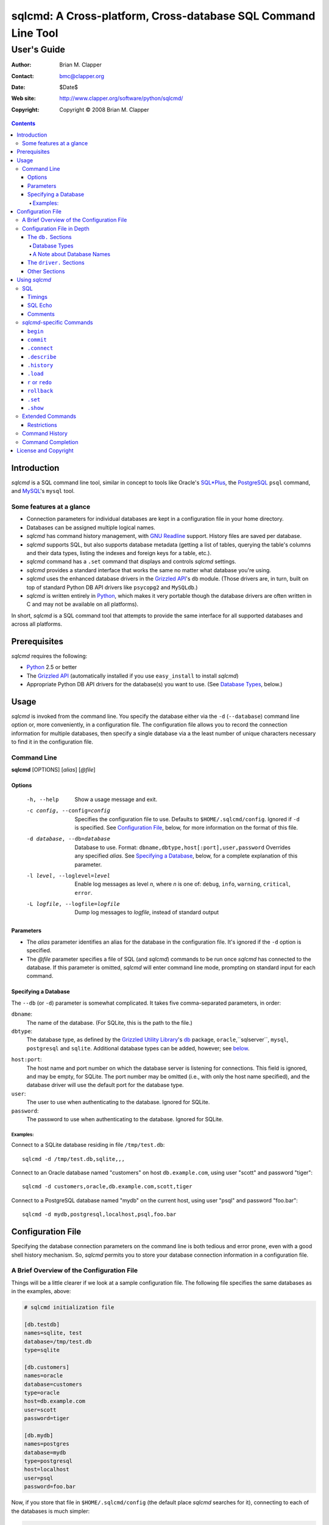 ==============================================================
sqlcmd: A Cross-platform, Cross-database SQL Command Line Tool
==============================================================

------------
User's Guide
------------

:Author: Brian M. Clapper
:Contact: bmc@clapper.org
:Date: $Date$
:Web site: http://www.clapper.org/software/python/sqlcmd/
:Copyright: Copyright © 2008 Brian M. Clapper

.. contents::

Introduction
============

*sqlcmd* is a SQL command line tool, similar in concept to tools like Oracle's
`SQL*Plus`_, the PostgreSQL_ ``psql`` command, and MySQL_'s ``mysql`` tool.

.. _SQL*Plus: http://www.oracle.com/technology/docs/tech/sql_plus/index.html
.. _PostgreSQL: http://www.postgresql.org/
.. _MySQL: http://www.mysql.org/

Some features at a glance
--------------------------

- Connection parameters for individual databases are kept in a configuration
  file in your home directory.
- Databases can be assigned multiple logical names.
- *sqlcmd* has command history management, with `GNU Readline`_ support.
  History files are saved per database.
- *sqlcmd* supports SQL, but also supports database metadata (getting a list
  of tables, querying the table's columns and their data types, listing the
  indexes and foreign keys for a table, etc.).
- *sqlcmd* command has a ``.set`` command that displays and controls *sqlcmd*
  settings.
- *sqlcmd* provides a standard interface that works the same no matter what
  database you're using.
- *sqlcmd* uses the enhanced database drivers in the `Grizzled API`_'s ``db``
  module. (Those drivers are, in turn, built on top of standard Python
  DB API drivers like ``psycopg2`` and ``MySQLdb``.)
- *sqlcmd* is written entirely in `Python`_, which makes it very portable
  though the database drivers are often written in C and may not be available
  on all platforms).

.. _Grizzled API: http://www.clapper.org/software/python/grizzled/
.. _GNU Readline: http://cnswww.cns.cwru.edu/php/chet/readline/rluserman.html
.. _Python: http://www.python.org/

In short, *sqlcmd* is a SQL command tool that attempts to provide the same
interface for all supported databases and across all platforms.

Prerequisites
=============

*sqlcmd* requires the following:

- Python_ 2.5 or better
- The `Grizzled API`_ (automatically installed if you use ``easy_install``
  to install *sqlcmd*)
- Appropriate Python DB API drivers for the database(s) you want to use.
  (See `Database Types`_, below.)


Usage
=====

*sqlcmd* is invoked from the command line. You specify the database either
via the ``-d`` (``--database``) command line option or, more conveniently,
in a configuration file. The configuration file allows you to record the
connection information for multiple databases, then specify a single database
via a the least number of unique characters necessary to find it in the
configuration file.

Command Line
------------

**sqlcmd** [OPTIONS] [*alias*] [*@file*]

Options
~~~~~~~

    -h, --help                     Show a usage message and exit.

    -c config, --config=config     Specifies the configuration file to use.
                                   Defaults to ``$HOME/.sqlcmd/config``.
                                   Ignored if ``-d`` is specified.
                                   See `Configuration File`_, below, for
                                   more information on the format of this file.

    -d database, --db=database     Database to use. Format:
                                   ``dbname,dbtype,host[:port],user,password``
                                   Overrides any specified *alias*. See
                                   `Specifying a Database`_, below, for a
                                   complete explanation of this parameter.

    -l level, --loglevel=level     Enable log messages as level *n*, where *n*
                                   is one of: ``debug``, ``info``, ``warning``,
                                   ``critical``, ``error``.

    -L logfile, --logfile=logfile  Dump log messages to *logfile*, instead of
                                   standard output

.. _Grizzled Utility Library: http://www.clapper.org/software/python/grizzled/
.. _db: http://www.clapper.org/software/python/grizzled/epydoc/grizzled.db-module.html

Parameters
~~~~~~~~~~

- The *alias* parameter identifies an alias for the database in the
  configuration file. It's ignored if the ``-d`` option is specified.

- The *@file* parameter specifies a file of SQL (and *sqlcmd*) commands to be
  run once *sqlcmd* has connected to the database. If this parameter is omitted,
  *sqlcmd* will enter command line mode, prompting on standard input for each
  command.

Specifying a Database
~~~~~~~~~~~~~~~~~~~~~

The ``--db`` (or ``-d``) parameter is somewhat complicated. It takes five
comma-separated parameters, in order:

``dbname``:
    The name of the database. (For SQLite, this is the path to the file.)

``dbtype``:
    The database type, as defined by the `Grizzled Utility Library`_'s `db`_
    package, ``oracle``,``sqlserver``, ``mysql``, ``postgresql`` and
    ``sqlite``. Additional database types can be added, however; see
    below_.

.. _below: `Configuration File`_

``host:port``:
    The host name and port number on which the database server is listening for
    connections. This field is ignored, and may be empty, for SQLite. The port
    number may be omitted (i.e., with only the host name specified), and the
    database driver will use the default port for the database type.

``user``:
    The user to use when authenticating to the database. Ignored for SQLite.

``password``:
    The password to use when authenticating to the database. Ignored for SQLite.

Examples:
+++++++++

Connect to a SQLite database residing in file ``/tmp/test.db``::

    sqlcmd -d /tmp/test.db,sqlite,,,

Connect to an Oracle database named "customers" on host ``db.example.com``,
using user "scott" and password "tiger"::

    sqlcmd -d customers,oracle,db.example.com,scott,tiger

Connect to a PostgreSQL database named "mydb" on the current host, using user
"psql" and password "foo.bar"::

    sqlcmd -d mydb,postgresql,localhost,psql,foo.bar


Configuration File
==================

Specifying the database connection parameters on the command line is both
tedious and error prone, even with a good shell history mechanism. So,
*sqlcmd* permits you to store your database connection information in a
configuration file.

A Brief Overview of the Configuration File
------------------------------------------

Things will be a little clearer if we look at a sample configuration file.
The following file specifies the same databases as in the examples, above:

.. code-block:: ini

    # sqlcmd initialization file

    [db.testdb]
    names=sqlite, test
    database=/tmp/test.db
    type=sqlite

    [db.customers]
    names=oracle
    database=customers
    type=oracle
    host=db.example.com
    user=scott
    password=tiger

    [db.mydb]
    names=postgres
    database=mydb
    type=postgresql
    host=localhost
    user=psql
    password=foo.bar

Now, if you store that file in ``$HOME/.sqlcmd/config`` (the default place
*sqlcmd* searches for it), connecting to each of the databases is much simpler:

.. code-block:: bash

    $ sqlcmd testdb
    $ sqlcmd customers
    $ sqlcmd mydb

You can store the file somewhere else, of course; you just have to tell
*sqlcmd* where it is:

.. code-block:: bash

    $ sqlcmd -c /usr/local/etc/sqlcmd.cfg testdb
    $ sqlcmd -c /usr/local/etc/sqlcmd.cfg customers
    $ sqlcmd -c /usr/local/etc/sqlcmd.cfg mydb

See the next section for details on the specific sections and options in the
*sqlcmd* configuration file.

Configuration File in Depth
---------------------------

A *sqlcmd* configuration file, typically stored in ``$HOME/.sqlcmd/config``,
is an INI-style file divided into logical sections. Each of those sections
is described below. All section names must be unique within the file.

Blank lines and comment lines are ignored; comment lines start with a "#"
character.

*sqlcmd* uses the `Grizzled API`_'s `grizzled.config.Configuration`_
class to parse the file; that class is, in turn, an enhancement of the standard
Python `ConfigParser`_ class.

.. _grizzled.config.Configuration: http://www.clapper.org/software/python/grizzled/epydoc/grizzled.config.Configuration-class.html
.. _ConfigParser: http://docs.python.org/lib/module-ConfigParser.html

Because *sqlcmd* uses the Grizzled API's ``Configuration`` class, you can use
include directives and variable substitution in the configuration file, if
you with. See the `grizzled.config.Configuration`_ documentation for more
details.

The ``db.`` Sections
~~~~~~~~~~~~~~~~~~~~

A ``db.`` section contains the connection definition for a particular database.
The ``db.`` prefix must be followed by the primary name of the database.
Multiple ``db.`` sections can exist in the configuration file; each section
supports the following parameters.

    +------------------+---------------------------------+---------------------+
    | Parameter Name   | Description                     | Required/Optional   |
    +==================+=================================+=====================+
    + ``database``     | The name of the database, as    | required            |
    |                  | known by the RDBMS engine.      |                     |
    +------------------+---------------------------------+---------------------+
    | ``type``         | The type of the database. This  | required            |
    |                  | value must be recognized by the |                     |
    |                  | Grizzled API's ``db`` module.   |                     |
    |                  | That means it must identify a   |                     |
    |                  | database driver that is part of |                     |
    |                  | the ``grizzled.db`` package, or |                     |
    |                  | it must be a driver you specify |                     |
    |                  | yourself, in a ``driver.``      |                     |
    |                  | section. (See `below`_.)        |                     |
    +------------------+---------------------------------+---------------------+
    | ``host``         | The host on which the database  | required (but       |
    |                  | resides. The RDBMS server on    | ignored for SQLite) |
    |                  | that host must be configured to |                     |
    |                  | accept incoming database client |                     |
    |                  | connections.                    |                     |
    |                  |                                 |                     |
    |                  | This parameter is ignored for   |                     |
    |                  | SQLite databases.               |                     |
    +------------------+---------------------------------+---------------------+
    | ``port``         | The port on which the database  | optional (but       |
    |                  | server is listening. If not     | ignored for SQLite) |
    |                  | specified, *sqlcmd* uses the    |                     |
    |                  | default port for the RDBMS      |                     |
    |                  | server (e.g, 1521 for Oracle,   |                     |
    |                  | 1433 for SQL Server, 3306 for   |                     |
    |                  | MYSQL, 5432 for PostgreSQL,     |                     |
    |                  | etc.).                          |                     |
    |                  |                                 |                     |
    |                  | This parameter is ignored for   |                     |
    |                  | SQLite databases.               |                     |
    +------------------+---------------------------------+---------------------+
    | ``user``         | The user to use when            | required (but       |
    |                  | authenticating to the database. | ignored for SQLite) |
    |                  |                                 |                     |
    |                  | This parameter is ignored for   |                     |
    |                  | SQLite databases.               |                     |
    +------------------+---------------------------------+---------------------+
    | ``password``     | The password to use when        | required (but       |
    |                  | authenticating to the database. | ignored for SQLite) |
    |                  |                                 |                     |
    |                  | This parameter is ignored for   |                     |
    |                  | SQLite databases.               |                     |
    +------------------+---------------------------------+---------------------+
    | ``aliases``      | A comma-separated list of alias | optional            |
    |                  | names for the database. This    |                     |
    |                  | list allows you to refer to the |                     |
    |                  | database by multiple names      |                     |
    +------------------+---------------------------------+---------------------+

Database Types
++++++++++++++

The following database types are supported automatically, provided you have
the right underlying Python database drivers installed. As noted above, you
can extend *sqlcmd* to support additional database. See the section on
`.driver`_, below, for details.

.. _.driver: `dot_driver`_

    +----------------+--------------+-------------------+
    | Type name used |              | Python DB API     |
    | with *sqlcmd*  | Database     | module            |
    +================+==============+===================+
    | ``mysql``      | MySQL_       | `MySQLdb`_        |
    +----------------+--------------+-------------------+
    | ``oracle``     | Oracle_      | `cx_Oracle`_      |
    +----------------+--------------+-------------------+
    | ``postgresql`` | PostgreSQL_  | `psycopg2`_       |
    +----------------+--------------+-------------------+
    | ``sqlserver``  | Microsoft    | `pymssql`_        |
    |                | `SQL Server`_|                   |
    +----------------+--------------+-------------------+
    | ``sqlite``     | `SQLite 3`_  | sqlite3 (comes    |
    |                |              | with Python 2.5)  |
    +----------------+--------------+-------------------+
    
.. _psycopg2: http://pypi.python.org/pypi/psycopg2/2.0.4
.. _MySQLdb: http://sourceforge.net/projects/mysql-python
.. _Oracle: http://www.oracle.com/
.. _cx_Oracle: http://python.net/crew/atuining/cx_Oracle/
.. _SQL Server: http://www.microsoft.com/sqlserver/
.. _pymssql: http://pymssql.sourceforge.net/
.. _SQLite 3: http://www.sqlite.org/

A Note about Database Names
+++++++++++++++++++++++++++

When you specify the name of a database on the *sqlcmd* command line,
*sqlcmd* attempts to match that name against the names of all databases in
the configuration file. *sqlcmd* compares the name you specify against the
following values from each ``db.`` configuration section:

- The section name, minus the ``db.`` prefix. This is the primary name of
  the database, from *sqlcmd*'s perspective.
- The value of the ``database`` option.
- The value or values of the ``aliases`` option.

You only need to specify as many characters as are
necessary to uniquely identify the database.

Thus, given this configuration file:

.. code-block:: ini


    [db.testdb]
    names=sqlite, test
    database=/tmp/test.db
    type=sqlite

    [db.customers]
    names=oracle, custdb
    database=cust001
    type=oracle
    host=db.example.com
    user=scott
    password=tiger


You can connect to the ``customers`` database using any of the following
names:

- ``customers``: the section name, minus ``db.``.
- ``custdb``: one of the aliases
- ``oracle``: the other alias
- ``cust001``: the actual database name, from the ``database`` option
- ``cust``: a unique abbreviation of ``customers`` or ``cust001``


.. _dot_driver:

The ``driver.`` Sections
~~~~~~~~~~~~~~~~~~~~~~~~

The ``driver.`` section allows you to install additional enhanced database
drivers, beyond those that are built into the `Grizzled API`_'s ``db``
package.

An enhanced driver must extend the ``grizzled.db.DBDriver`` class and provide
the appropriate methods. See the `appropriate Grizzled documentation`_ for
details. If you want to write your own driver, the Grizzled source code is
invaluable.

.. _appropriate Grizzled documentation: http://www.clapper.org/software/python/grizzled/epydoc/grizzled.db-module.html

The ``driver.`` section supports the following options:

    +------------------+---------------------------------+---------------------+
    | Parameter Name   | Description                     | Required/Optional   |
    +==================+=================================+=====================+
    + ``class``        | The fully-qualified name of the | required            |
    |                  | driver class, including any     |                     |
    |                  | package and/or module name.     |                     |
    +------------------+---------------------------------+---------------------+
    | ``name``         | The logical name to use for the | required            |
    |                  | driver.                         |                     |
    +------------------+---------------------------------+---------------------+

For example, suppose you wrote a driver to connect to the `Apache Derby`_
database (perhaps using `JPype`_). Let's further suppose that the driver is
implemented by a Python class called ``DerbyDriver`` (which extends the
Grizzled ``DBDriver`` class) and resides in module ``mycode.db``. You could
use the following *sqlcmd* configuration section to make *sqlcmd* aware of
that driver:

.. code-block:: ini

    [driver.derby]
    class=mycode.db.DerbyDriver
    name=derby

With that section in the configuration file, you can now use the value ``derby``
for the ``type`` parameter in any ``db.`` section.

Obviously, the appropriate supporting Python (and other) code must be available
to *sqlcmd*, by setting ``PYTHONPATH``, ``LD_LIBRARY_PATH``, and/or ``PATH``,
as appropriate for your operating system.

.. _Apache Derby: http://db.apache.org/derby/
.. _JPype: http://jpype.sourceforge.net/


Other Sections
~~~~~~~~~~~~~~

*sqlcmd* quietly ignores any other sections in the configuration file. One
possible use for other sections is as holders for common variable definitions
that are substituted in other places in the file. For instance, suppose all
your database engine happen to be on the same host and happen to use the same
user name and password. To share that common configuration information, you
might do something like the following:

.. code-block:: ini

    [defs]
    # Shared definitions
    dbhost=db.example.com
    admin_user=admin
    admin_password=foo.bar

    [db.testdb]
    names=sqlite, test
    database=/tmp/test.db
    type=sqlite

    [db.customers]
    names=oracle
    database=customers
    type=oracle
    host=${dbhost}
    user=${admin_user}
    password=${admin_password}

    [db.mydb]
    names=postgres
    database=mydb
    type=postgresql
    host=${dbhost}
    user=${admin_user}
    password=${admin_password}


Using *sqlcmd*
==============

When run in interactive mode (i.e., without an *@file* parameter_), *sqlcmd*
prompts on standard input with a "?" and waits for commands to be entered,
executing each one as it's entered.

.. _parameter: `Parameters`_

Some commands (e.g., all SQL commands, and some others) are not executed until
a final ";" character is seen on the input; this permits multi-line commands.
Other commands, such as internal commands like ``.set``, are single-line commands
and do not require a semi-colon.

Before going into each specific type of command, here's a brief *sqlcmd*
transcript, to whet your whistle::

    $ sqlcmd mydb
    SQLCmd, version 0.1 ($Revision$)
    Copyright 2008 Brian M. Clapper.

    Type "help" or "?" for help.

    Connecting to MySQL database "mydb" on host localhost.
    Using readline for history management.
    Loading history file "/home/bmc/.sqlcmd/mydb.hist"
    ? .set
    autocommit = true
    binarymax  = 20
    echo       = false
    showbinary = false
    stacktrace = false
    timings    = true
    ? .show tables;
    users
    customers
    ? .desc users
    -----------
    Table users
    -----------
    id             bigint NOT NULL
    companyid      bigint NOT NULL
    lastname       character varying(254) NOT NULL
    firstname      character varying(254) NOT NULL
    middleinitial  character(1) NULL
    username       character varying(30) NOT NULL
    password       character varying(64) NOT NULL
    email          character varying(254) NOT NULL
    telephone      character varying(30) NULL
    department     character varying(254) NULL
    isenabled      character(1) NOT NULL
    ? select id, companyid, lastname, firstname, middleinitial, username, email from etuser;
    Execution time: 0.092 seconds
    2 rows

    id companyid lastname firstname middleinitial username email
    -- --------- -------- --------- ------------- -------- ---------------
     1         1 Clapper  Brian     M             bmc      bmc@clapper.org
     2         1 User     Joe       NULL          joe      joe@example.org


SQL
---

*sqlcmd* will issue any valid SQL command. It does not interpret the SQL
command at all, beyond recognizing the initial ``SELECT``, ``INSERT``,
``UPDATE``, etc., statement. Thus, RDBMS-specific SQL is perfectly permissable.

For SQL commands that produce results, such as ``SELECT``, *sqlcmd* displays
the result in a tabular form, using as little horizontal real estate as possible.
It does **not** wrap its output, however.

Timings
~~~~~~~

By default, *sqlcmd* times how long it takes to execute a SQL statement
and prints the resulting times on the screen. To suppress this behavior,
set the ``timings`` variable to ``false``::

    .set timings false


SQL Echo
~~~~~~~~

By default, *sqlcmd* does *not* echo commands to the screen. That's a
reasonable behavior when you're using *sqlcmd* interactively. However, when
you're loading a file full of *sqlcmd* statements, you might want each
statement to be echoed before it is run. To enable command echo, set the
``echo`` variable to ``true``::

    .set echo true

Comments
~~~~~~~~

*sqlcmd* honors (and ignores) SQL comments, as long as each comment is on a
line by itself. A SQL comment begins with "--".

Example of support syntax::

    -- This is a SQL comment.
    -- And so is this.

Example of *unsupported* syntax:

.. code-block:: sql

    INSERT INTO foo VALUES (1); -- initialize foo

*sqlcmd*-specific Commands
--------------------------

These internal *sqlcmd* commands are one-line commands that do not require
a trailing semi-colon and cannot be on multiple lines. Most (but not all)
of these commands start with a dot (".") character, to distinguish them
from commands that are processed by the connected database engine.

``begin``
~~~~~~~~~

Start a new transaction. This command is not permitted unless ``autocommit``
is ``true``. (See `.set`_) ``begin`` is essentially a no-op: It's ignored in
autocommit mode, and irrelevant when autocommit mode is off. It's there
primarily for SQL scripts.

Example of use:

.. code-block:: sql

    begin
    update foo set bar = 1;
    commit

For compatibility with SQL scripts, this command does not begin with a ".".

See also:

- `.set`_
- `commit`_
- `rollback`_

``commit``
~~~~~~~~~~

Commit the current transaction. Ignored if ``autocommit`` is enabled. For
compatibility with SQL scripts, this command does not begin with a ".".

See also:

- `.set`_
- `begin`_
- `rollback`_


``.connect``
~~~~~~~~~~~~

The ``.connect`` command closes the current database connection and opens
a new one to a (possibly) different database. The general form of the command
is::

    .connect dbname

*dbname* is a database name from the configuration file. When it first starts
running, *sqlcmd* issues an implicit ``.connect`` to the database specified
on the command line.


``.describe``
~~~~~~~~~~~~~

The ``.describe`` command, which can be abbreviated ``.desc``, is used to
describe a table. The general form of the command is::

    .describe tablename [full]

If "full" is not specified, then *sqlcmd* prints a simple description of the
table and its columns. For instance::

    ? .desc users
    -----------
    Table users
    -----------
    id             bigint NOT NULL
    companyid      bigint NOT NULL
    lastname       character varying(254) NOT NULL
    firstname      character varying(254) NOT NULL
    middleinitial  character(1) NULL
    username       character varying(30) NOT NULL
    password       character varying(64) NOT NULL
    email          character varying(254) NOT NULL
    telephone      character varying(30) NULL
    department     character varying(254) NULL
    isenabled      character(1) NOT NULL

If "full" is specified, *sqlcmd* also gathers and displays information about
the table's indexes. For example::

    ? .desc users
    -----------
    Table users
    -----------
    id             bigint NOT NULL
    companyid      bigint NOT NULL
    lastname       character varying(254) NOT NULL
    firstname      character varying(254) NOT NULL
    middleinitial  character(1) NULL
    username       character varying(30) NOT NULL
    password       character varying(64) NOT NULL
    email          character varying(254) NOT NULL
    telephone      character varying(30) NULL
    department     character varying(254) NULL
    isenabled      character(1) NOT NULL

    --------
    Indexes:
    --------

    userpk1 Columns:     (id)
            Description: (PRIMARY) Unique, non-clustered btree index
    ----------------------------------------------------------------------------
    userak1 Columns:     (companyid, username)
            Description: Unique, non-clustered btree index


``.history``
~~~~~~~~~~~~

``.history`` displays the command history. See `Command History`_ for a
complete explanation of *sqlcmd*'s command history capabilities.

``.load``
~~~~~~~~~

Loads an external file of commands (typically SQL) and runs those commands in
the current session *without exiting*. After the commands are run, *sqlcmd*
returns to its interactive prompt. ``.load`` can be invoked in several ways::

    .load path
    @ path
    @path

All three commands do exactly the same thing.

``r`` or ``redo``
~~~~~~~~~~~~~~~~~

Re-issue a command from the history. General usage::

    r [num|str]
    redo [num|str]

If *num* is present, it is the number of the command to re-run. If *str*
is specified, the most recent command that *str* (using a substring match)
is re-run.

For example, consider this history::

    ? .history
       1: .show tables;
       2: select * from foo;
       3: .desc foo;
       4: .desc foobar;

Here are various ``redo`` invocations::

    ? r 1  <--- re-runs command 1, ".show tables"
    ? r s  <--- re-runs the most recent command that starts with "s", which is "select * from foo"
    ? r    <--- re-runs the last command, ".desc foobar"

``rollback``
~~~~~~~~~~~~

Roll the current transaction back. Ignored if ``autocommit`` is enabled. For
compatibility with SQL scripts, this command does not begin with a ".".

See also:

- `.set`_
- `begin`_
- `commit`_


``.set``
~~~~~~~~~

The ``.set`` command displays or alters internal *sqlcmd* variables. Without
any parameters, ``.set`` displays all internal variables and their values::

    ? .set
    autocommit = true
    binarymax  = 20
    echo       = true
    showbinary = false
    stacktrace = false
    timings    = true

The supported variables are:

    +----------------+---------------------------------------------+----------+
    | Variable       | Meaning                                     | Default  |
    +================+=============================================+==========+
    | ``autocommit`` | Whether or not each SQL statement           | ``true`` |
    |                | automatically commits to the database. If   |          |
    |                | ``true``, then each SQL statement is        |          |
    |                | automatically committed to the database. If |          |
    |                | ``false``, then a new set of SQL statements |          |
    |                | starts a transaction, which must be         |          |
    |                | explicitly committed via the ``commit``     |          |
    |                | command. Also, if ``autocommit`` is         |          |
    |                | ``false``, the ``rollback`` command is      |          |
    |                | enabled.                                    |          |
    +----------------+---------------------------------------------+----------+
    | ``binarymax``  | How many bytes to display from binary (BLOB | 20       |
    |                | and CLOB) columns. Ignored unless           |          |
    |                | ``showbinary`` is ``true``.                 |          |
    +----------------+---------------------------------------------+----------+
    | ``echo``       | Whether or not commands are echoed before   | ``false``|
    |                | they are executed.                          |          |
    +----------------+---------------------------------------------+----------+
    | ``showbinary`` | Whether or not to show data from binary     | ``false``|
    |                | (BLOB and CLOB) columns. If ``true``, the   |          |
    |                | value of ``binarymax`` dictates how many    |          |
    |                | bytes to display.                           |          |
    +----------------+---------------------------------------------+----------+
    | ``stacktrace`` | Whether to display a Python stack trace on  | ``false``|
    |                | normal (i.e., expected) errors, like SQL    |          |
    |                | syntax errors.                              |          |
    +----------------+---------------------------------------------+----------+
    | ``timings``    | Whether to display execution times for SQL  | ``true`` |
    |                | statements.                                 |          |
    +----------------+---------------------------------------------+----------+

``.show``
~~~~~~~~~

The ``.show`` command currently only supports one parameter: ``tables``.
It's used to display the names of all tables in the database.

Extended Commands
-----------------

If you type a command that *sqlcmd* doesn't recognize as a SQL command or one 
of its internal commands, it passes the command straight through to the
database and treats the command as it would treate a SQL ``SELECT``. This
policy allows you to use certain RDBMS-specific commands without *sqlcmd*
having to support them explicitly. For instance, here's what happens if you've
connected *sqlcmd* to a SQLite database and you try to use the SQLite 
``EXPLAIN`` command::

    ? explain select distinct id from foo;
    Execution time: 0.000 seconds
    20 rows
    
    addr opcode        p1 p2 p3               
    ---- ------------- -- -- -----------------
    0    OpenEphemeral 1  0  keyinfo(1,BINARY)
    1    Goto          0  16                  
    2    Integer       0  0                   
    3    OpenRead      0  2                   
    4    SetNumColumns 0  1                   
    5    Rewind        0  14                  
    6    Column        0  0                   
    7    MakeRecord    -1 0                   
    8    Distinct      1  11                  
    9    Pop           2  0                   
    10   Goto          0  13                  
    11   IdxInsert     1  0                   
    12   Callback      1  0                   
    13   Next          0  6                   
    14   Close         0  0                   
    15   Halt          0  0                   
    16   Transaction   0  0                   
    17   VerifyCookie  0  1                   
    18   Goto          0  2                   
    19   Noop          0  0                   
    
Similarly, here's what happens when you run the ``ANALYZE`` command on a
PostgreSQL database::

    ? analyze verbose;
    Execution time: 0.054 seconds
    0 rows

Restrictions
~~~~~~~~~~~~

- Some extended commands don't work well through *sqlcmd*. Your mileage
  may vary.
- Since these extended commands are database-specific, they do not show
  up in command completion output, and they do not support command completion
  themselves.

Command History
---------------

*sqlcmd* supports a `bash`_-like command history mechanism. Every command
you type at the command prompt is saved in an internal memory buffer, accessible
via the ``.history`` command.

.. _bash: http://www.gnu.org/software/bash/manual/

Because *sqlcmd* also supports GNU Readline, you can use the standard GNU
Readline key bindings to scroll through your history list, edit previous
commands, and re-issue them.

Upon exit, *sqlcmd* saves its internal history buffer to a database-specific
file. The file's name is adapted from the primary name of the database (*i.e.*,
from the section name for the database in the configuration file). The
history files are stored in directory ``.sqlcmd`` under your home directory.
History files always end with ".hist".

For example, consider this configuration file:

.. code-block:: ini

    [db.testdb]
    names=sqlite, test
    database=/tmp/test.db
    type=sqlite

    [db.customers]
    names=oracle
    database=customers
    type=oracle
    host=db.example.com
    user=scott
    password=tiger

The history file for the first database is ``$HOME/.sqlcmd/testdb.hist``, and
the history file for the second database is ``$HOME/.sqlcmd/customers.hist.``


Command Completion
-------------------

*sqlcmd* supports TAB-completion in various places, in the manner of the GNU
`bash`_ shell. TAB-completion is (mostly) context sensitive. For example:

``.<TAB>``
    Displays a list of all the "." commands

``.set <TAB>``
    Displays the variables you can set.

``.set v<TAB>``
    Completes the variable name that starts with "v". If multiple variables
    start with "v", then the common characters are completed, and a second
    TAB will display all the matching variables.

``.connect <TAB>``
    shows all the database names and aliases in the config file

``.connect a<TAB>``
    Completes the database name or alias that starts with "a". If multiple
    names start with "a", then the common characters are completed, and a second
    TAB will display all the matching names.

``select * from <TAB>``
    Shows the tables in the current database. (So does ``select ``\ *<TAB>*,
    actually.) This works for ``insert``, ``update``, ``delete``, ``drop``,
    and ``.desc``, as well. The completion in SQL commands *only* completes
    table names; it is not currently sensitive to SQL syntax.

``.history <TAB>``
    Shows the commands in the history.

``.history s<TAB>``
    Shows the names of all commands in the history beginning with "s".

``.load <TAB>``
    Lists all the files in the current directory
    
``.load f<TAB>``
    Lists all the files in the current directory that start with "s"
    
``.load ~/<TAB>``
    Lists all the files in your home directory

``.load ~/d<TAB>``
    Lists all the files in your home directory that start with "d"

etc.


License and Copyright
=====================

Copyright © 2008 Brian M. Clapper

This is free software, released under the following BSD-like license:

Redistribution and use in source and binary forms, with or without
modification, are permitted provided that the following conditions are met:

1. Redistributions of source code must retain the above copyright notice,
   this list of conditions and the following disclaimer.

2. The end-user documentation included with the redistribution, if any,
   must include the following acknowledgement:

   This product includes software developed by Brian M. Clapper
   (bmc@clapper.org, http://www.clapper.org/bmc/). That software is
   copyright © 2008 Brian M. Clapper.

   Alternately, this acknowlegement may appear in the software itself, if
   and wherever such third-party acknowlegements normally appear.

THIS SOFTWARE IS PROVIDED **AS IS** AND ANY EXPRESSED OR IMPLIED
WARRANTIES, INCLUDING, BUT NOT LIMITED TO, THE IMPLIED WARRANTIES OF
MERCHANTABILITY AND FITNESS FOR A PARTICULAR PURPOSE ARE DISCLAIMED. IN NO
EVENT SHALL BRIAN M. CLAPPER BE LIABLE FOR ANY DIRECT, INDIRECT,
INCIDENTAL, SPECIAL, EXEMPLARY, OR CONSEQUENTIAL DAMAGES (INCLUDING, BUT
NOT LIMITED TO, PROCUREMENT OF SUBSTITUTE GOODS OR SERVICES; LOSS OF USE,
DATA, OR PROFITS; OR BUSINESS INTERRUPTION) HOWEVER CAUSED AND ON ANY
THEORY OF LIABILITY, WHETHER IN CONTRACT, STRICT LIABILITY, OR TORT
(INCLUDING NEGLIGENCE OR OTHERWISE) ARISING IN ANY WAY OUT OF THE USE OF
THIS SOFTWARE, EVEN IF ADVISED OF THE POSSIBILITY OF SUCH DAMAGE.
